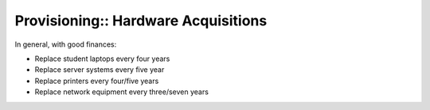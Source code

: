 Provisioning:: Hardware Acquisitions
====================================

In general, with good finances:

- Replace student laptops every four years
- Replace server systems every five year
- Replace printers every four/five years
- Replace network equipment every three/seven years